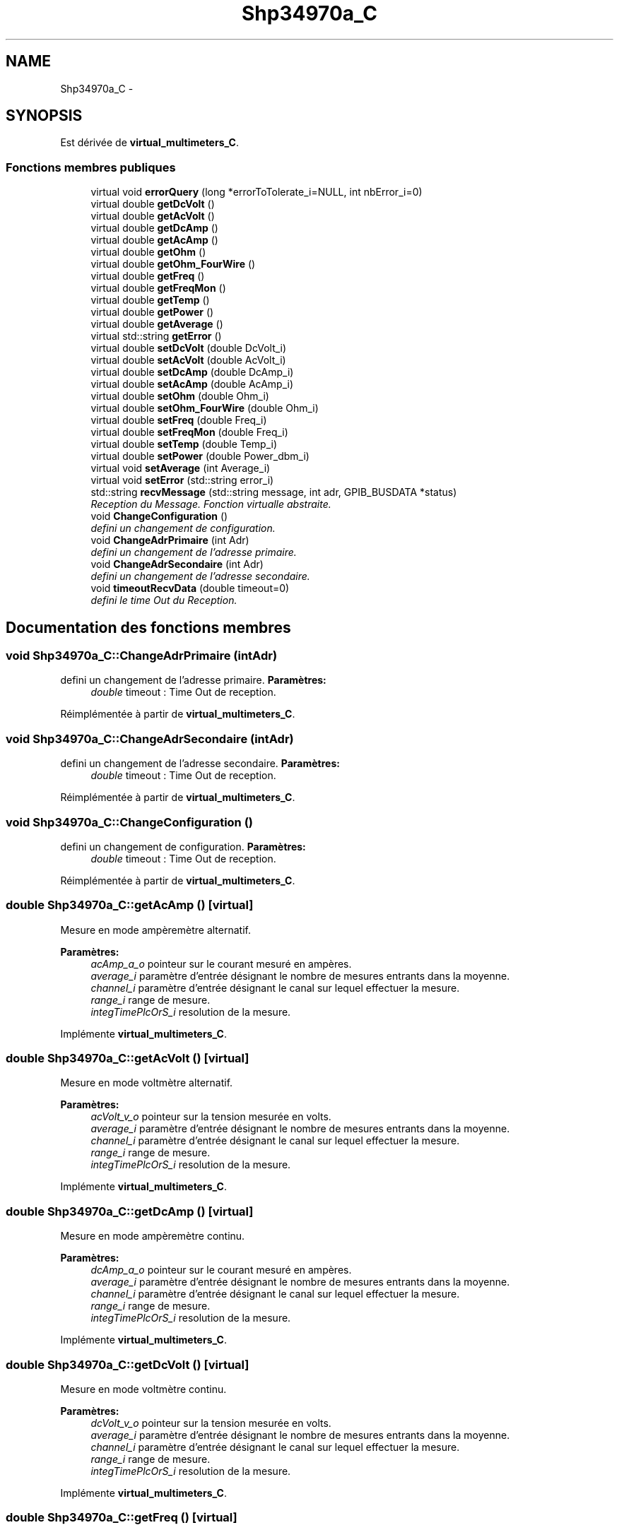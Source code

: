 .TH "Shp34970a_C" 3 "Mercredi Octobre 25 2017" "Simulateur Documentation" \" -*- nroff -*-
.ad l
.nh
.SH NAME
Shp34970a_C \- 
.SH SYNOPSIS
.br
.PP
.PP
Est dérivée de \fBvirtual_multimeters_C\fP\&.
.SS "Fonctions membres publiques"

.in +1c
.ti -1c
.RI "virtual void \fBerrorQuery\fP (long *errorToTolerate_i=NULL, int nbError_i=0)"
.br
.ti -1c
.RI "virtual double \fBgetDcVolt\fP ()"
.br
.ti -1c
.RI "virtual double \fBgetAcVolt\fP ()"
.br
.ti -1c
.RI "virtual double \fBgetDcAmp\fP ()"
.br
.ti -1c
.RI "virtual double \fBgetAcAmp\fP ()"
.br
.ti -1c
.RI "virtual double \fBgetOhm\fP ()"
.br
.ti -1c
.RI "virtual double \fBgetOhm_FourWire\fP ()"
.br
.ti -1c
.RI "virtual double \fBgetFreq\fP ()"
.br
.ti -1c
.RI "virtual double \fBgetFreqMon\fP ()"
.br
.ti -1c
.RI "virtual double \fBgetTemp\fP ()"
.br
.ti -1c
.RI "virtual double \fBgetPower\fP ()"
.br
.ti -1c
.RI "virtual double \fBgetAverage\fP ()"
.br
.ti -1c
.RI "virtual std::string \fBgetError\fP ()"
.br
.ti -1c
.RI "virtual double \fBsetDcVolt\fP (double DcVolt_i)"
.br
.ti -1c
.RI "virtual double \fBsetAcVolt\fP (double AcVolt_i)"
.br
.ti -1c
.RI "virtual double \fBsetDcAmp\fP (double DcAmp_i)"
.br
.ti -1c
.RI "virtual double \fBsetAcAmp\fP (double AcAmp_i)"
.br
.ti -1c
.RI "virtual double \fBsetOhm\fP (double Ohm_i)"
.br
.ti -1c
.RI "virtual double \fBsetOhm_FourWire\fP (double Ohm_i)"
.br
.ti -1c
.RI "virtual double \fBsetFreq\fP (double Freq_i)"
.br
.ti -1c
.RI "virtual double \fBsetFreqMon\fP (double Freq_i)"
.br
.ti -1c
.RI "virtual double \fBsetTemp\fP (double Temp_i)"
.br
.ti -1c
.RI "virtual double \fBsetPower\fP (double Power_dbm_i)"
.br
.ti -1c
.RI "virtual void \fBsetAverage\fP (int Average_i)"
.br
.ti -1c
.RI "virtual void \fBsetError\fP (std::string error_i)"
.br
.ti -1c
.RI "std::string \fBrecvMessage\fP (std::string message, int adr, GPIB_BUSDATA *status)"
.br
.RI "\fIReception du Message\&. Fonction virtualle abstraite\&. \fP"
.ti -1c
.RI "void \fBChangeConfiguration\fP ()"
.br
.RI "\fIdefini un changement de configuration\&. \fP"
.ti -1c
.RI "void \fBChangeAdrPrimaire\fP (int Adr)"
.br
.RI "\fIdefini un changement de l'adresse primaire\&. \fP"
.ti -1c
.RI "void \fBChangeAdrSecondaire\fP (int Adr)"
.br
.RI "\fIdefini un changement de l'adresse secondaire\&. \fP"
.ti -1c
.RI "void \fBtimeoutRecvData\fP (double timeout=0)"
.br
.RI "\fIdefini le time Out du Reception\&. \fP"
.in -1c
.SH "Documentation des fonctions membres"
.PP 
.SS "void \fBShp34970a_C::ChangeAdrPrimaire\fP (intAdr)"

.PP
defini un changement de l'adresse primaire\&. \fBParamètres:\fP
.RS 4
\fIdouble\fP timeout : Time Out de reception\&. 
.RE
.PP

.PP
Réimplémentée à partir de \fBvirtual_multimeters_C\fP\&.
.SS "void \fBShp34970a_C::ChangeAdrSecondaire\fP (intAdr)"

.PP
defini un changement de l'adresse secondaire\&. \fBParamètres:\fP
.RS 4
\fIdouble\fP timeout : Time Out de reception\&. 
.RE
.PP

.PP
Réimplémentée à partir de \fBvirtual_multimeters_C\fP\&.
.SS "void \fBShp34970a_C::ChangeConfiguration\fP ()"

.PP
defini un changement de configuration\&. \fBParamètres:\fP
.RS 4
\fIdouble\fP timeout : Time Out de reception\&. 
.RE
.PP

.PP
Réimplémentée à partir de \fBvirtual_multimeters_C\fP\&.
.SS "double \fBShp34970a_C::getAcAmp\fP ()\fC [virtual]\fP"
Mesure en mode ampèremètre alternatif\&. 
.PP
\fBParamètres:\fP
.RS 4
\fIacAmp_a_o\fP pointeur sur le courant mesuré en ampères\&. 
.br
\fIaverage_i\fP paramètre d'entrée désignant le nombre de mesures entrants dans la moyenne\&. 
.br
\fIchannel_i\fP paramètre d'entrée désignant le canal sur lequel effectuer la mesure\&. 
.br
\fIrange_i\fP range de mesure\&. 
.br
\fIintegTimePlcOrS_i\fP resolution de la mesure\&. 
.RE
.PP

.PP
Implémente \fBvirtual_multimeters_C\fP\&.
.SS "double \fBShp34970a_C::getAcVolt\fP ()\fC [virtual]\fP"
Mesure en mode voltmètre alternatif\&. 
.PP
\fBParamètres:\fP
.RS 4
\fIacVolt_v_o\fP pointeur sur la tension mesurée en volts\&. 
.br
\fIaverage_i\fP paramètre d'entrée désignant le nombre de mesures entrants dans la moyenne\&. 
.br
\fIchannel_i\fP paramètre d'entrée désignant le canal sur lequel effectuer la mesure\&. 
.br
\fIrange_i\fP range de mesure\&. 
.br
\fIintegTimePlcOrS_i\fP resolution de la mesure\&. 
.RE
.PP

.PP
Implémente \fBvirtual_multimeters_C\fP\&.
.SS "double \fBShp34970a_C::getDcAmp\fP ()\fC [virtual]\fP"
Mesure en mode ampèremètre continu\&. 
.PP
\fBParamètres:\fP
.RS 4
\fIdcAmp_a_o\fP pointeur sur le courant mesuré en ampères\&. 
.br
\fIaverage_i\fP paramètre d'entrée désignant le nombre de mesures entrants dans la moyenne\&. 
.br
\fIchannel_i\fP paramètre d'entrée désignant le canal sur lequel effectuer la mesure\&. 
.br
\fIrange_i\fP range de mesure\&. 
.br
\fIintegTimePlcOrS_i\fP resolution de la mesure\&. 
.RE
.PP

.PP
Implémente \fBvirtual_multimeters_C\fP\&.
.SS "double \fBShp34970a_C::getDcVolt\fP ()\fC [virtual]\fP"
Mesure en mode voltmètre continu\&. 
.PP
\fBParamètres:\fP
.RS 4
\fIdcVolt_v_o\fP pointeur sur la tension mesurée en volts\&. 
.br
\fIaverage_i\fP paramètre d'entrée désignant le nombre de mesures entrants dans la moyenne\&. 
.br
\fIchannel_i\fP paramètre d'entrée désignant le canal sur lequel effectuer la mesure\&. 
.br
\fIrange_i\fP range de mesure\&. 
.br
\fIintegTimePlcOrS_i\fP resolution de la mesure\&. 
.RE
.PP

.PP
Implémente \fBvirtual_multimeters_C\fP\&.
.SS "double \fBShp34970a_C::getFreq\fP ()\fC [virtual]\fP"
Mesure en mode fréquence-mètre\&. 
.PP
\fBParamètres:\fP
.RS 4
\fIfreq_o\fP pointeur sur la fréquence mesurée en Hz\&. 
.br
\fIaverage_i\fP paramètre d'entrée désignant le nombre de mesures entrants dans la moyenne\&. 
.br
\fIchannel_i\fP paramètre d'entrée désignant les canaux sur lesquels effectuer la mesure\&. 
.RE
.PP

.PP
Implémente \fBvirtual_multimeters_C\fP\&.
.SS "double \fBShp34970a_C::getFreqMon\fP ()\fC [virtual]\fP"
Mesure en mode fréquence-mètre pour un monitoring\&. 
.PP
\fBParamètres:\fP
.RS 4
\fIfreq_o\fP pointeur sur la fréquence mesurée en Hz\&. 
.RE
.PP

.PP
Implémente \fBvirtual_multimeters_C\fP\&.
.SS "double \fBShp34970a_C::getOhm\fP ()\fC [virtual]\fP"
Mesure en mode ohm-mètre\&. 
.PP
\fBParamètres:\fP
.RS 4
\fIohm_o\fP pointeur sur la résistance mesurée en ohms\&. 
.br
\fIaverage_i\fP paramètre d'entrée désignant le nombre de mesures entrants dans la moyenne\&. 
.br
\fIchannel_i\fP paramètre d'entrée désignant le canal sur lequel effectuer la mesure\&. 
.br
\fIrange_i\fP range de mesure\&. 
.br
\fIintegTimePlcOrS_i\fP resolution de la mesure\&. 
.RE
.PP

.PP
Implémente \fBvirtual_multimeters_C\fP\&.
.SS "double \fBShp34970a_C::getOhm_FourWire\fP ()\fC [virtual]\fP"
Mesure en mode ohm-mètre, en mode 4 fils\&. 
.PP
\fBParamètres:\fP
.RS 4
\fIohm_o\fP pointeur sur la résistance mesurée en ohms\&. 
.br
\fIaverage_i\fP paramètre d'entrée désignant le nombre de mesures entrants dans la moyenne\&. 
.br
\fIchannel_i\fP paramètre d'entrée désignant les canaux sur lesquels effectuer la mesure\&. 
.br
\fIrange_i\fP range de mesure\&. 
.br
\fIintegTimePlcOrS_i\fP resolution de la mesure\&. 
.RE
.PP

.PP
Implémente \fBvirtual_multimeters_C\fP\&.
.SS "double \fBShp34970a_C::getPower\fP ()\fC [virtual]\fP"
Mesure en mode power-mètre\&. 
.PP
\fBParamètres:\fP
.RS 4
\fIpow_dBm_o\fP pointeur sur la puissance mesurée en dBm\&. 
.br
\fIaverage_i\fP paramètre d'entrée désignant le nombre de mesures entrants dans la moyenne\&. 
.br
\fIchannel_i\fP paramètre d'entrée désignant les canaux sur lesquels effectuer la mesure\&. 
.RE
.PP

.PP
Implémente \fBvirtual_multimeters_C\fP\&.
.SS "double \fBShp34970a_C::getTemp\fP ()\fC [virtual]\fP"
Mesure en mode thermocouple K\&. 
.PP
\fBParamètres:\fP
.RS 4
\fItemp_o\fP pointeur sur la température mesurée en °C\&. 
.br
\fIaverage_i\fP paramètre d'entrée désignant le nombre de mesures entrants dans la moyenne\&. 
.br
\fIchannel_i\fP paramètre d'entrée désignant les canaux sur lesquels effectuer la mesure\&. 
.RE
.PP

.PP
Implémente \fBvirtual_multimeters_C\fP\&.
.SS "std::string \fBShp34970a_C::recvMessage\fP (std::stringmessage, intadr, GPIB_BUSDATA *status)"

.PP
Reception du Message\&. Fonction virtualle abstraite\&. \fBParamètres:\fP
.RS 4
\fIstring\fP message : Message reçu\&. 
.br
\fIint\fP adr : Adresse du l'instrument\&. 
.br
\fIGPIB_STATUS*\fP status : pointeur Status de l'interface GPIB\&. 
.RE
.PP

.PP
Réimplémentée à partir de \fBvirtual_multimeters_C\fP\&.
.SS "void \fBShp34970a_C::timeoutRecvData\fP (doubletimeout = \fC0\fP)"

.PP
defini le time Out du Reception\&. \fBParamètres:\fP
.RS 4
\fIdouble\fP timeout : Time Out de reception\&. 
.RE
.PP

.PP
Réimplémentée à partir de \fBvirtual_multimeters_C\fP\&.

.SH "Auteur"
.PP 
Généré automatiquement par Doxygen pour Simulateur Documentation à partir du code source\&.
